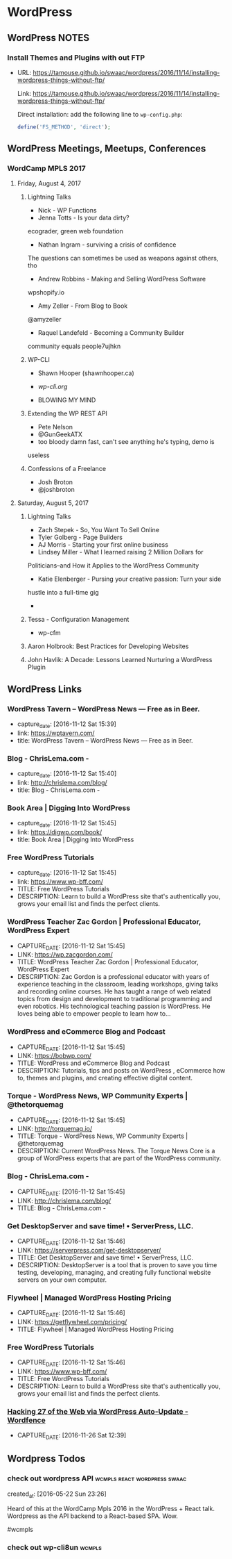 * WordPress
** WordPress NOTES

*** Install Themes and Plugins with out FTP
- URL:      https://tamouse.github.io/swaac/wordpress/2016/11/14/installing-wordpress-things-without-ftp/

    Link: https://tamouse.github.io/swaac/wordpress/2016/11/14/installing-wordpress-things-without-ftp/

    Direct installation: add the following line to ~wp-config.php~:

    #+BEGIN_SRC php
      define('FS_METHOD', 'direct');
    #+END_SRC

** WordPress Meetings, Meetups, Conferences

*** WordCamp MPLS 2017

**** Friday, August 4, 2017

***** Lightning Talks
      - Nick - WP Functions
      - Jenna Totts - Is your data dirty?
	ecograder, green web foundation
      - Nathan Ingram - surviving a crisis of confidence
	The questions can sometimes be used as weapons against others,
	tho
      - Andrew Robbins - Making and Selling WordPress Software
	wpshopify.io
      - Amy Zeller - From Blog to Book
	@amyzeller
      - Raquel Landefeld - Becoming a Community Builder
	community equals people7ujhkn

***** WP-CLI
      - Shawn Hooper (shawnhooper.ca)

      - [[wp-cli.org][wp-cli.org]]

      - BLOWING MY MIND

***** Extending the WP REST API
      - Pete Nelson
      - @GunGeekATX
      - too bloody damn fast, can't see anything he's typing, demo is
	useless


***** Confessions of a Freelance
      - Josh Broton
      - @joshbroton

**** Saturday, August 5, 2017

***** Lightning Talks
      - Zach Stepek - So, You Want To Sell Online
      - Tyler Golberg - Page Builders
      - AJ Morris - Starting your first online business
      - Lindsey Miller - What I learned raising 2 Million Dollars for
	Politicians–and How it Applies to the WordPress Community
      - Katie Elenberger - Pursing your creative passion: Turn your side
	hustle into a full-time gig
      -



***** Tessa - Configuration Management
      - wp-cfm

***** Aaron Holbrook: Best Practices for Developing Websites

***** John Havlik: A Decade: Lessons Learned Nurturing a WordPress Plugin

** WordPress Links
*** WordPress Tavern – WordPress News — Free as in Beer.
    - capture_date: [2016-11-12 Sat 15:39]
    - link:     https://wptavern.com/
    - title:    WordPress Tavern – WordPress News — Free as in Beer.



*** Blog - ChrisLema.com -
    - capture_date: [2016-11-12 Sat 15:40]
    - link:     http://chrislema.com/blog/
    - title:    Blog - ChrisLema.com -


*** Book Area | Digging Into WordPress
    - capture_date: [2016-11-12 Sat 15:45]
    - link:     https://digwp.com/book/
    - title:    Book Area | Digging Into WordPress

*** Free WordPress Tutorials
    - capture_date: [2016-11-12 Sat 15:45]
    - link:     https://www.wp-bff.com/
    - TITLE:    Free WordPress Tutorials
    - DESCRIPTION: Learn to build a WordPress site that's authentically you, grows your email list and finds the perfect clients.

*** WordPress Teacher Zac Gordon | Professional Educator, WordPress Expert
    - CAPTURE_DATE: [2016-11-12 Sat 15:45]
    - LINK:     https://wp.zacgordon.com/
    - TITLE:    WordPress Teacher Zac Gordon | Professional Educator, WordPress Expert
    - DESCRIPTION: Zac Gordon is a professional educator with years of experience teaching in the classroom, leading workshops, giving talks and recording online courses. He has taught a range of web related topics from design and development to traditional programming and even robotics. His technological teaching passion is WordPress. He loves being able to empower people to learn how to…


*** WordPress and eCommerce Blog and Podcast
    - CAPTURE_DATE: [2016-11-12 Sat 15:45]
    - LINK:     https://bobwp.com/
    - TITLE:    WordPress and eCommerce Blog and Podcast
    - DESCRIPTION: Tutorials, tips and posts on WordPress , eCommerce how to, themes and plugins, and creating effective digital content.

*** Torque - WordPress News, WP Community Experts | @thetorquemag
    - CAPTURE_DATE: [2016-11-12 Sat 15:45]
    - LINK:     http://torquemag.io/
    - TITLE:    Torque - WordPress News, WP Community Experts | @thetorquemag
    - DESCRIPTION: Current WordPress News. The Torque News Core is a group of WordPress experts that are part of the WordPress community.

*** Blog - ChrisLema.com -
    - CAPTURE_DATE: [2016-11-12 Sat 15:45]
    - LINK:     http://chrislema.com/blog/
    - TITLE:    Blog - ChrisLema.com -

*** Get DesktopServer and save time! • ServerPress, LLC.
    - CAPTURE_DATE: [2016-11-12 Sat 15:46]
    - LINK:     https://serverpress.com/get-desktopserver/
    - TITLE:    Get DesktopServer and save time! • ServerPress, LLC.
    - DESCRIPTION: DesktopServer is a tool that is proven to save you time testing, developing, managing, and creating fully functional website servers on your own computer.


*** Flywheel | Managed WordPress Hosting Pricing
    - CAPTURE_DATE: [2016-11-12 Sat 15:46]
    - LINK:     https://getflywheel.com/pricing/
    - TITLE:    Flywheel | Managed WordPress Hosting Pricing


*** Free WordPress Tutorials
    - CAPTURE_DATE: [2016-11-12 Sat 15:46]
    - LINK:     https://www.wp-bff.com/
    - TITLE:    Free WordPress Tutorials
    - DESCRIPTION: Learn to build a WordPress site that's authentically you, grows your email list and finds the perfect clients.


*** [[https://www.wordfence.com/blog/2016/11/hacking-27-web-via-wordpress-auto-update/][Hacking 27 of the Web via WordPress Auto-Update - Wordfence]]
    - CAPTURE_DATE: [2016-11-26 Sat 12:39]

** Wordpress Todos
*** check out wordpress API                    :wcmpls:react:wordpress:swaac:
    created_at: [2016-05-22 Sun 23:26]

    Heard of this at the WordCamp Mpls 2016 in the WordPress + React
    talk. Wordpress as the API backend to a React-based SPA. Wow.

    #wcmpls
*** check out wp-cli8un                                              :wcmpls:
